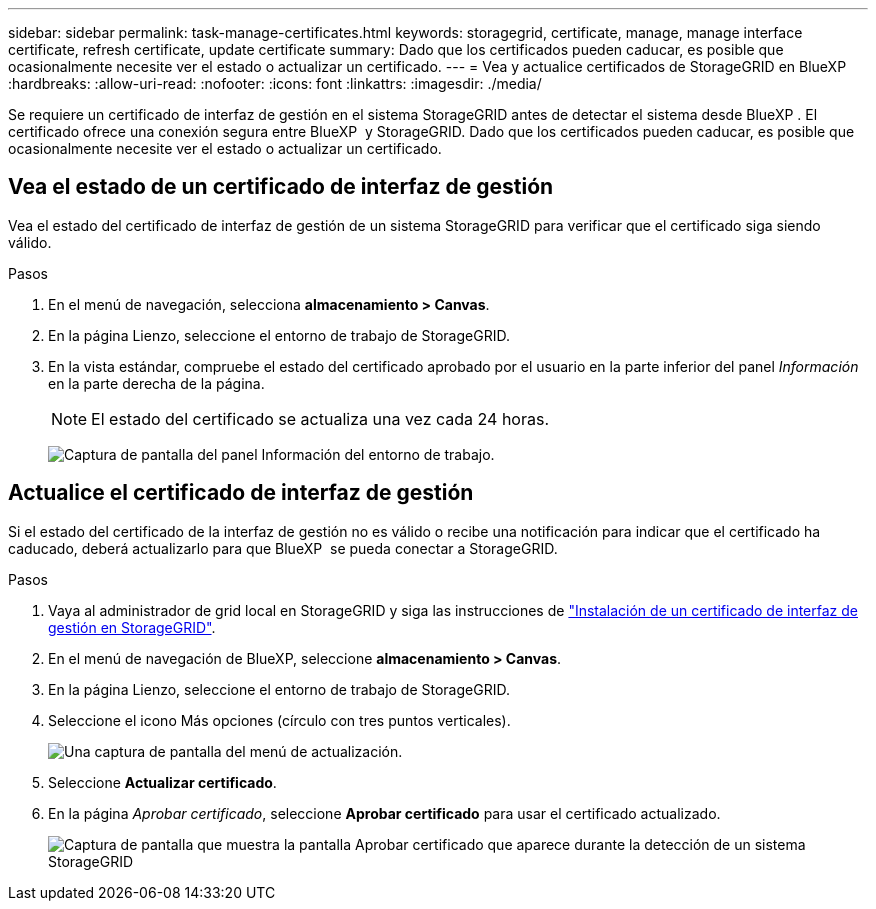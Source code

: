 ---
sidebar: sidebar 
permalink: task-manage-certificates.html 
keywords: storagegrid, certificate, manage, manage interface certificate, refresh certificate, update certificate 
summary: Dado que los certificados pueden caducar, es posible que ocasionalmente necesite ver el estado o actualizar un certificado. 
---
= Vea y actualice certificados de StorageGRID en BlueXP 
:hardbreaks:
:allow-uri-read: 
:nofooter: 
:icons: font
:linkattrs: 
:imagesdir: ./media/


[role="lead"]
Se requiere un certificado de interfaz de gestión en el sistema StorageGRID antes de detectar el sistema desde BlueXP . El certificado ofrece una conexión segura entre BlueXP  y StorageGRID. Dado que los certificados pueden caducar, es posible que ocasionalmente necesite ver el estado o actualizar un certificado.



== Vea el estado de un certificado de interfaz de gestión

Vea el estado del certificado de interfaz de gestión de un sistema StorageGRID para verificar que el certificado siga siendo válido.

.Pasos
. En el menú de navegación, selecciona *almacenamiento > Canvas*.
. En la página Lienzo, seleccione el entorno de trabajo de StorageGRID.
. En la vista estándar, compruebe el estado del certificado aprobado por el usuario en la parte inferior del panel _Información_ en la parte derecha de la página.
+

NOTE: El estado del certificado se actualiza una vez cada 24 horas.

+
image:screenshot-standard-view-information.png["Captura de pantalla del panel Información del entorno de trabajo."]





== Actualice el certificado de interfaz de gestión

Si el estado del certificado de la interfaz de gestión no es válido o recibe una notificación para indicar que el certificado ha caducado, deberá actualizarlo para que BlueXP  se pueda conectar a StorageGRID.

.Pasos
. Vaya al administrador de grid local en StorageGRID y siga las instrucciones de https://docs.netapp.com/us-en/storagegrid-118/admin/configuring-custom-server-certificate-for-grid-manager-tenant-manager.html#add-a-custom-management-interface-certificate["Instalación de un certificado de interfaz de gestión en StorageGRID"].
. En el menú de navegación de BlueXP, seleccione *almacenamiento > Canvas*.
. En la página Lienzo, seleccione el entorno de trabajo de StorageGRID.
. Seleccione el icono Más opciones (círculo con tres puntos verticales).
+
image:screenshot-update-certificate.png["Una captura de pantalla del menú de actualización."]

. Seleccione *Actualizar certificado*.
. En la página _Aprobar certificado_, seleccione *Aprobar certificado* para usar el certificado actualizado.
+
image:screenshot-bluexp-approve-certificate.png["Captura de pantalla que muestra la pantalla Aprobar certificado que aparece durante la detección de un sistema StorageGRID"]


